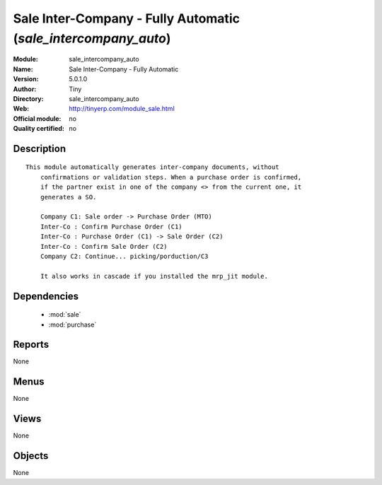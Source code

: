 
.. module:: sale_intercompany_auto
    :synopsis: Sale Inter-Company - Fully Automatic 
    :noindex:
.. 

.. raw:: html

    <link rel="stylesheet" href="../_static/hide_objects_in_sidebar.css" type="text/css" />

Sale Inter-Company - Fully Automatic (*sale_intercompany_auto*)
===============================================================
:Module: sale_intercompany_auto
:Name: Sale Inter-Company - Fully Automatic
:Version: 5.0.1.0
:Author: Tiny
:Directory: sale_intercompany_auto
:Web: http://tinyerp.com/module_sale.html
:Official module: no
:Quality certified: no

Description
-----------

::

  This module automatically generates inter-company documents, without
      confirmations or validation steps. When a purchase order is confirmed,
      if the partner exist in one of the company <> from the current one, it
      generates a SO.
  
      Company C1: Sale order -> Purchase Order (MTO)
      Inter-Co : Confirm Purchase Order (C1)
      Inter-Co : Purchase Order (C1) -> Sale Order (C2)
      Inter-Co : Confirm Sale Order (C2)
      Company C2: Continue... picking/porduction/C3
  
      It also works in cascade if you installed the mrp_jit module.

Dependencies
------------

 * :mod:`sale`
 * :mod:`purchase`

Reports
-------

None


Menus
-------


None


Views
-----


None



Objects
-------

None
